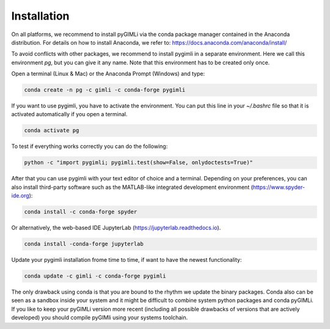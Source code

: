 Installation
============

On all platforms, we recommend to install pyGIMLi via the conda package manager
contained in the Anaconda distribution. For details on how to install Anaconda,
we refer to: https://docs.anaconda.com/anaconda/install/

To avoid conflicts with other packages, we recommend to install pygimli in a
separate environment. Here we call this environment `pg`, but you can give
it any name. Note that this environment has to be created only once.

Open a terminal (Linux & Mac) or the Anaconda Prompt (Windows) and type:

.. code-block:: bash

    conda create -n pg -c gimli -c conda-forge pygimli

If you want to use pygimli, you have to activate the environment. You can put
this line in your `~/.bashrc` file so that it is activated automatically if you
open a terminal.

.. code-block:: bash

    conda activate pg

To test if everything works correctly you can do the following:

.. code-block:: bash

    python -c "import pygimli; pygimli.test(show=False, onlydoctests=True)"

After that you can use pygimli with your text editor of choice and a terminal.
Depending on your preferences, you can also install third-party software such as
the MATLAB-like integrated development environment (https://www.spyder-ide.org):

.. code-block:: bash

    conda install -c conda-forge spyder

Or alternatively, the web-based IDE JupyterLab (https://jupyterlab.readthedocs.io).

.. code-block:: bash

    conda install -conda-forge jupyterlab

Update your pygimli installation frome time to time, if want to have the newest
functionality:

.. code-block:: bash

    conda update -c gimli -c conda-forge pygimli

The only drawback using conda is that you are bound to the rhythm we update the
binary packages. Conda also can be seen as a sandbox inside your system
and it might be difficult to combine system python packages and conda pyGIMLi.
If you like to keep your pyGIMLi version more recent (including all possible
drawbacks of versions that are actively developed) you should compile pyGIMli
using your systems toolchain.
